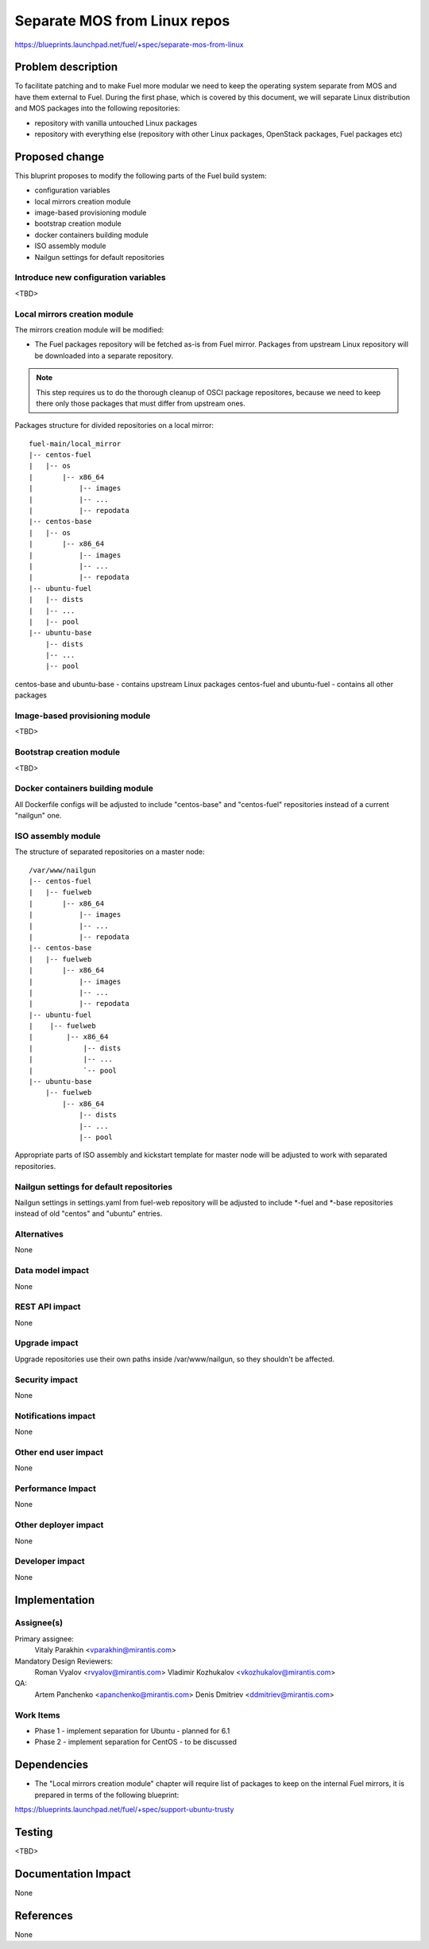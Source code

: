 ..
 This work is licensed under a Creative Commons Attribution 3.0 Unported
 License.

 http://creativecommons.org/licenses/by/3.0/legalcode

=============================
Separate MOS from Linux repos
=============================

https://blueprints.launchpad.net/fuel/+spec/separate-mos-from-linux

Problem description
===================

To facilitate patching and to make Fuel more modular we need to keep the
operating system separate from MOS and have them external to Fuel. During
the first phase, which is covered by this document, we will separate
Linux distribution and MOS packages into the following repositories:

* repository with vanilla untouched Linux packages
* repository with everything else (repository with other Linux packages,
  OpenStack packages, Fuel packages etc)

Proposed change
===============

This bluprint proposes to modify the following parts of the Fuel build
system:

* configuration variables
* local mirrors creation module
* image-based provisioning module
* bootstrap creation module
* docker containers building module
* ISO assembly module
* Nailgun settings for default repositories

Introduce new configuration variables
-------------------------------------

<TBD>

Local mirrors creation module
-----------------------------

The mirrors creation module will be modified:

* The Fuel packages repository will be fetched as-is from Fuel
  mirror. Packages from upstream Linux repository will be downloaded
  into a separate repository.

.. note:: This step requires us to do the thorough cleanup of
  OSCI package repositores, because we need to keep there only
  those packages that must differ from upstream ones.

Packages structure for divided repositories on a local mirror:

:: 

  fuel-main/local_mirror
  |-- centos-fuel
  |   |-- os
  |       |-- x86_64
  |           |-- images
  |           |-- ...
  |           |-- repodata
  |-- centos-base
  |   |-- os
  |       |-- x86_64
  |           |-- images
  |           |-- ...
  |           |-- repodata
  |-- ubuntu-fuel
  |   |-- dists
  |   |-- ...
  |   |-- pool
  |-- ubuntu-base
      |-- dists
      |-- ...
      |-- pool

centos-base and ubuntu-base - contains upstream Linux packages
centos-fuel and ubuntu-fuel - contains all other packages

Image-based provisioning module
-------------------------------

<TBD>

Bootstrap creation module
-------------------------

<TBD>

Docker containers building module
---------------------------------

All Dockerfile configs will be adjusted to include "centos-base"
and "centos-fuel" repositories instead of a current "nailgun" one.


ISO assembly module
-------------------

The structure of separated repositories on a master node:

:: 

  /var/www/nailgun
  |-- centos-fuel
  |   |-- fuelweb
  |       |-- x86_64
  |           |-- images
  |           |-- ...
  |           |-- repodata
  |-- centos-base
  |   |-- fuelweb
  |       |-- x86_64
  |           |-- images
  |           |-- ...
  |           |-- repodata
  |-- ubuntu-fuel
  |    |-- fuelweb
  |        |-- x86_64
  |            |-- dists
  |            |-- ...
  |            `-- pool
  |-- ubuntu-base
      |-- fuelweb
          |-- x86_64
              |-- dists
              |-- ...
              |-- pool

Appropriate parts of ISO assembly and kickstart template for master node
will be adjusted to work with separated repositories.

Nailgun settings for default repositories
-----------------------------------------

Nailgun settings in settings.yaml from fuel-web repository will
be adjusted to include \*-fuel and \*-base repositories instead of
old "centos" and "ubuntu" entries.

Alternatives
------------

None

Data model impact
-----------------

None

REST API impact
---------------

None

Upgrade impact
--------------

Upgrade repositories use their own paths inside /var/www/nailgun, so they
shouldn't be affected.

Security impact
---------------

None

Notifications impact
--------------------

None

Other end user impact
---------------------

None

Performance Impact
------------------

None

Other deployer impact
---------------------

None

Developer impact
----------------

None

Implementation
==============

Assignee(s)
-----------

Primary assignee:
  Vitaly Parakhin <vparakhin@mirantis.com>

Mandatory Design Reviewers:
  Roman Vyalov <rvyalov@mirantis.com>
  Vladimir Kozhukalov <vkozhukalov@mirantis.com>

QA:
  Artem Panchenko <apanchenko@mirantis.com>
  Denis Dmitriev <ddmitriev@mirantis.com>

Work Items
----------

* Phase 1 - implement separation for Ubuntu - planned for 6.1
* Phase 2 - implement separation for CentOS - to be discussed

Dependencies
============

* The "Local mirrors creation module" chapter will require list of
  packages to keep on the internal Fuel mirrors, it is prepared in
  terms of the following blueprint:

https://blueprints.launchpad.net/fuel/+spec/support-ubuntu-trusty

Testing
=======

<TBD>

Documentation Impact
====================

None

References
==========

None